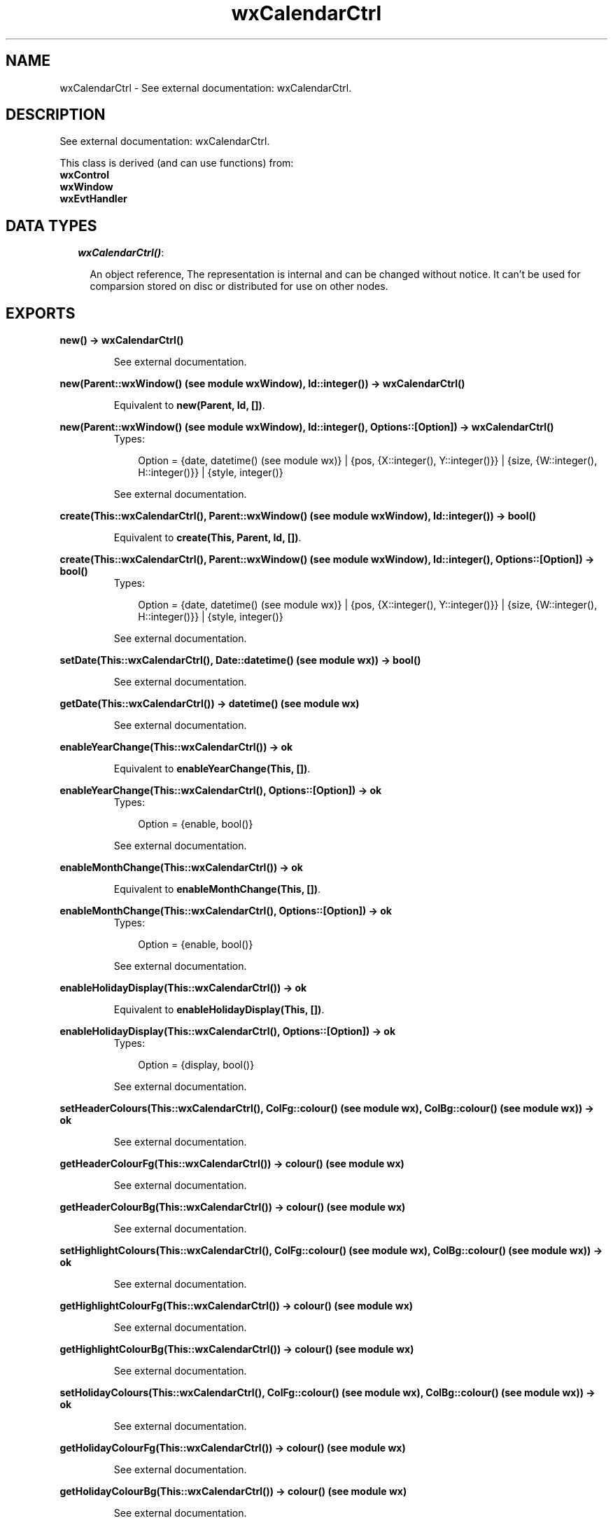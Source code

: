 .TH wxCalendarCtrl 3 "wxErlang 0.99" "" "Erlang Module Definition"
.SH NAME
wxCalendarCtrl \- See external documentation: wxCalendarCtrl.
.SH DESCRIPTION
.LP
See external documentation: wxCalendarCtrl\&.
.LP
This class is derived (and can use functions) from: 
.br
\fBwxControl\fR\& 
.br
\fBwxWindow\fR\& 
.br
\fBwxEvtHandler\fR\& 
.SH "DATA TYPES"

.RS 2
.TP 2
.B
\fIwxCalendarCtrl()\fR\&:

.RS 2
.LP
An object reference, The representation is internal and can be changed without notice\&. It can\&'t be used for comparsion stored on disc or distributed for use on other nodes\&.
.RE
.RE
.SH EXPORTS
.LP
.B
new() -> wxCalendarCtrl()
.br
.RS
.LP
See external documentation\&.
.RE
.LP
.B
new(Parent::wxWindow() (see module wxWindow), Id::integer()) -> wxCalendarCtrl()
.br
.RS
.LP
Equivalent to \fBnew(Parent, Id, [])\fR\&\&.
.RE
.LP
.B
new(Parent::wxWindow() (see module wxWindow), Id::integer(), Options::[Option]) -> wxCalendarCtrl()
.br
.RS
.TP 3
Types:

Option = {date, datetime() (see module wx)} | {pos, {X::integer(), Y::integer()}} | {size, {W::integer(), H::integer()}} | {style, integer()}
.br
.RE
.RS
.LP
See external documentation\&.
.RE
.LP
.B
create(This::wxCalendarCtrl(), Parent::wxWindow() (see module wxWindow), Id::integer()) -> bool()
.br
.RS
.LP
Equivalent to \fBcreate(This, Parent, Id, [])\fR\&\&.
.RE
.LP
.B
create(This::wxCalendarCtrl(), Parent::wxWindow() (see module wxWindow), Id::integer(), Options::[Option]) -> bool()
.br
.RS
.TP 3
Types:

Option = {date, datetime() (see module wx)} | {pos, {X::integer(), Y::integer()}} | {size, {W::integer(), H::integer()}} | {style, integer()}
.br
.RE
.RS
.LP
See external documentation\&.
.RE
.LP
.B
setDate(This::wxCalendarCtrl(), Date::datetime() (see module wx)) -> bool()
.br
.RS
.LP
See external documentation\&.
.RE
.LP
.B
getDate(This::wxCalendarCtrl()) -> datetime() (see module wx)
.br
.RS
.LP
See external documentation\&.
.RE
.LP
.B
enableYearChange(This::wxCalendarCtrl()) -> ok
.br
.RS
.LP
Equivalent to \fBenableYearChange(This, [])\fR\&\&.
.RE
.LP
.B
enableYearChange(This::wxCalendarCtrl(), Options::[Option]) -> ok
.br
.RS
.TP 3
Types:

Option = {enable, bool()}
.br
.RE
.RS
.LP
See external documentation\&.
.RE
.LP
.B
enableMonthChange(This::wxCalendarCtrl()) -> ok
.br
.RS
.LP
Equivalent to \fBenableMonthChange(This, [])\fR\&\&.
.RE
.LP
.B
enableMonthChange(This::wxCalendarCtrl(), Options::[Option]) -> ok
.br
.RS
.TP 3
Types:

Option = {enable, bool()}
.br
.RE
.RS
.LP
See external documentation\&.
.RE
.LP
.B
enableHolidayDisplay(This::wxCalendarCtrl()) -> ok
.br
.RS
.LP
Equivalent to \fBenableHolidayDisplay(This, [])\fR\&\&.
.RE
.LP
.B
enableHolidayDisplay(This::wxCalendarCtrl(), Options::[Option]) -> ok
.br
.RS
.TP 3
Types:

Option = {display, bool()}
.br
.RE
.RS
.LP
See external documentation\&.
.RE
.LP
.B
setHeaderColours(This::wxCalendarCtrl(), ColFg::colour() (see module wx), ColBg::colour() (see module wx)) -> ok
.br
.RS
.LP
See external documentation\&.
.RE
.LP
.B
getHeaderColourFg(This::wxCalendarCtrl()) -> colour() (see module wx)
.br
.RS
.LP
See external documentation\&.
.RE
.LP
.B
getHeaderColourBg(This::wxCalendarCtrl()) -> colour() (see module wx)
.br
.RS
.LP
See external documentation\&.
.RE
.LP
.B
setHighlightColours(This::wxCalendarCtrl(), ColFg::colour() (see module wx), ColBg::colour() (see module wx)) -> ok
.br
.RS
.LP
See external documentation\&.
.RE
.LP
.B
getHighlightColourFg(This::wxCalendarCtrl()) -> colour() (see module wx)
.br
.RS
.LP
See external documentation\&.
.RE
.LP
.B
getHighlightColourBg(This::wxCalendarCtrl()) -> colour() (see module wx)
.br
.RS
.LP
See external documentation\&.
.RE
.LP
.B
setHolidayColours(This::wxCalendarCtrl(), ColFg::colour() (see module wx), ColBg::colour() (see module wx)) -> ok
.br
.RS
.LP
See external documentation\&.
.RE
.LP
.B
getHolidayColourFg(This::wxCalendarCtrl()) -> colour() (see module wx)
.br
.RS
.LP
See external documentation\&.
.RE
.LP
.B
getHolidayColourBg(This::wxCalendarCtrl()) -> colour() (see module wx)
.br
.RS
.LP
See external documentation\&.
.RE
.LP
.B
getAttr(This::wxCalendarCtrl(), Day::integer()) -> wxCalendarDateAttr() (see module wxCalendarDateAttr)
.br
.RS
.LP
See external documentation\&.
.RE
.LP
.B
setAttr(This::wxCalendarCtrl(), Day::integer(), Attr::wxCalendarDateAttr() (see module wxCalendarDateAttr)) -> ok
.br
.RS
.LP
See external documentation\&.
.RE
.LP
.B
setHoliday(This::wxCalendarCtrl(), Day::integer()) -> ok
.br
.RS
.LP
See external documentation\&.
.RE
.LP
.B
resetAttr(This::wxCalendarCtrl(), Day::integer()) -> ok
.br
.RS
.LP
See external documentation\&.
.RE
.LP
.B
hitTest(This::wxCalendarCtrl(), Pos::{X::integer(), Y::integer()}) -> {WxCalendarHitTestResult, Date::datetime() (see module wx), Wd::WeekDay}
.br
.RS
.TP 3
Types:

WxCalendarHitTestResult = integer()
.br
WeekDay = integer()
.br
.RE
.RS
.LP
See external documentation\&. 
.br
WxCalendarHitTestResult is one of ?wxCAL_HITTEST_NOWHERE | ?wxCAL_HITTEST_HEADER | ?wxCAL_HITTEST_DAY | ?wxCAL_HITTEST_INCMONTH | ?wxCAL_HITTEST_DECMONTH | ?wxCAL_HITTEST_SURROUNDING_WEEK 
.br
WeekDay is one of ?wxDateTime_Sun | ?wxDateTime_Mon | ?wxDateTime_Tue | ?wxDateTime_Wed | ?wxDateTime_Thu | ?wxDateTime_Fri | ?wxDateTime_Sat | ?wxDateTime_Inv_WeekDay
.RE
.LP
.B
destroy(This::wxCalendarCtrl()) -> ok
.br
.RS
.LP
Destroys this object, do not use object again
.RE
.SH AUTHORS
.LP

.I
<>